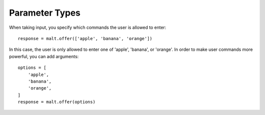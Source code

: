 
Parameter Types
***************

When taking input, you specify which commands the user is allowed to enter::

    response = malt.offer(['apple', 'banana', 'orange'])

In this case, the user is only allowed to enter one of 'apple', 'banana', or
'orange'. In order to make user commands more powerful, you can add arguments::

    options = [
        'apple',
        'banana',
        'orange',
    ]
    response = malt.offer(options)
